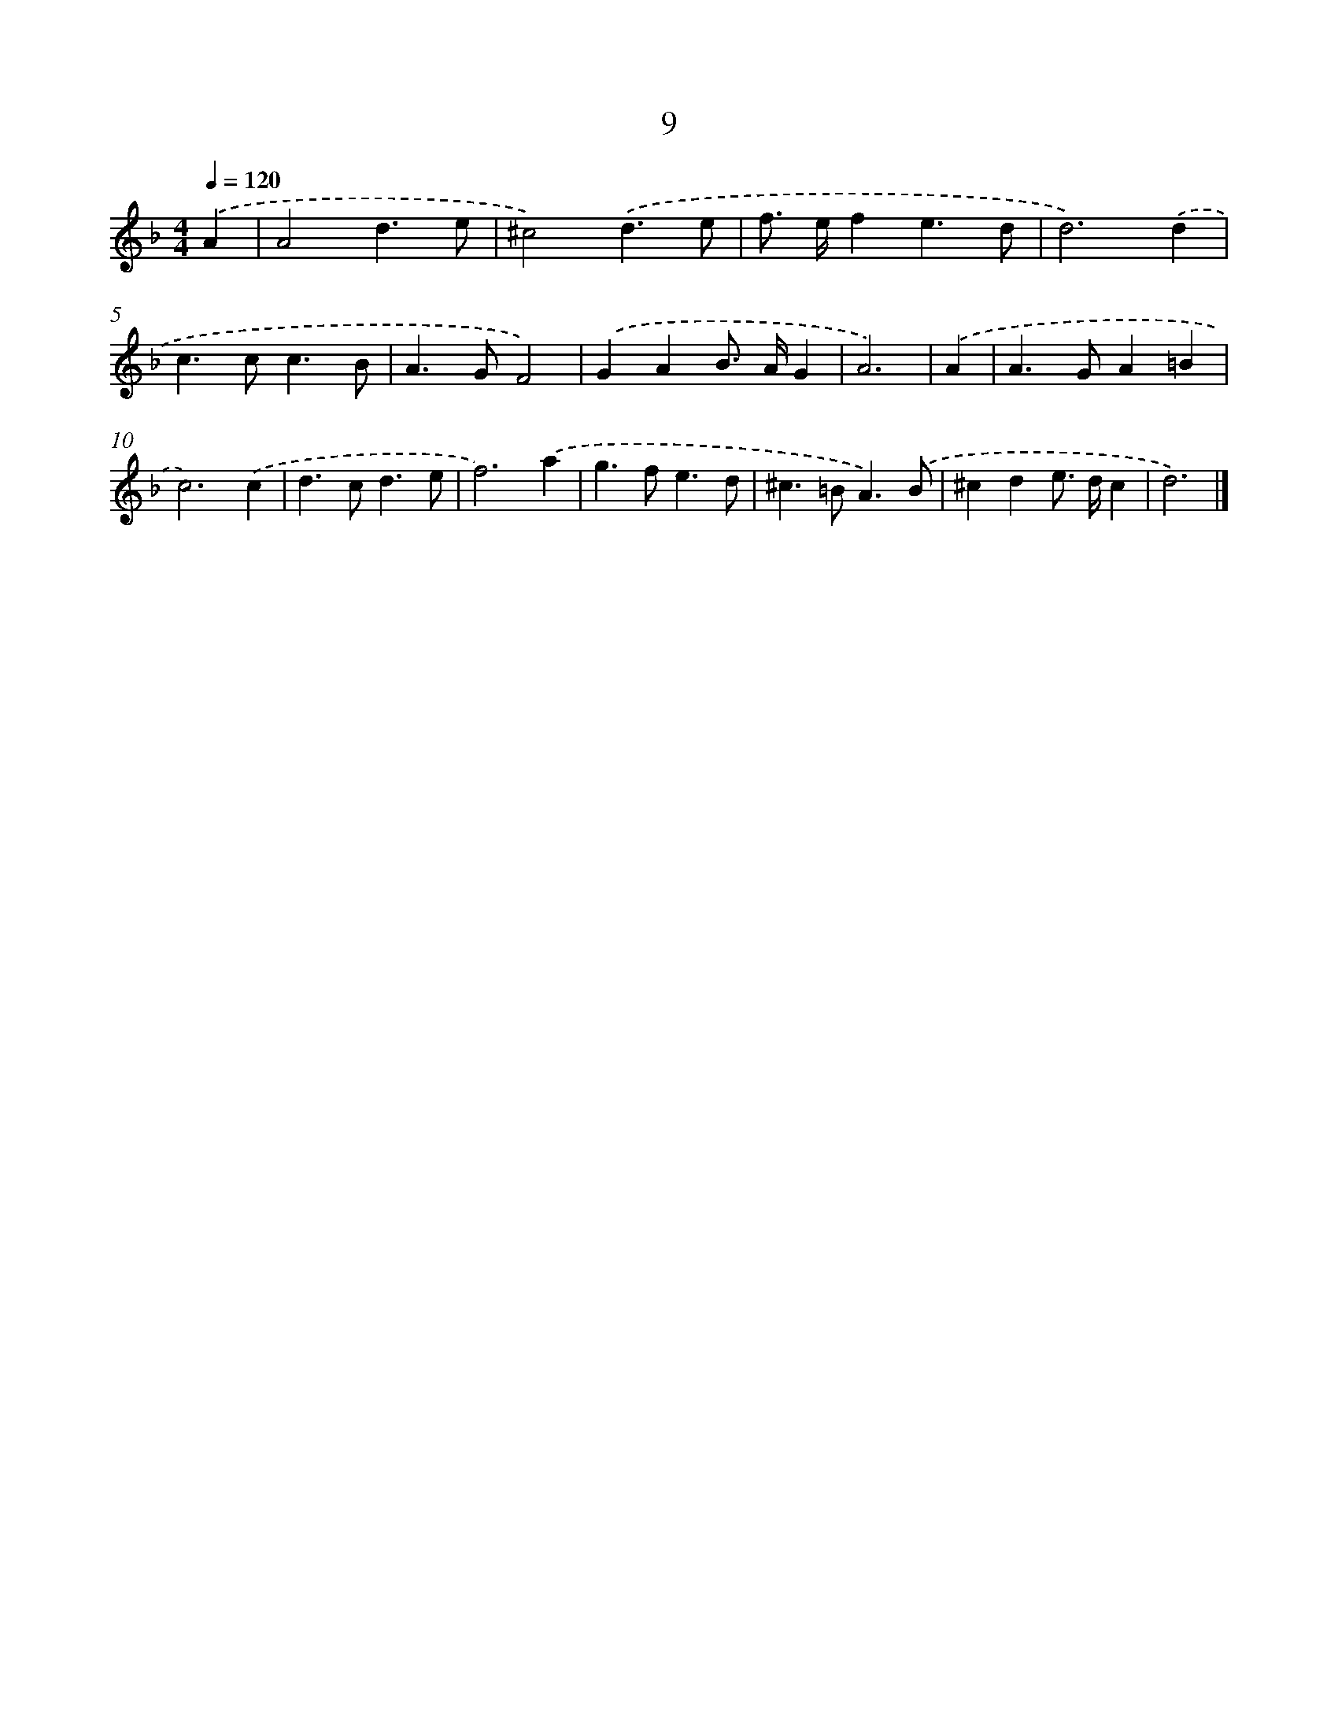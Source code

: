 X: 7702
T: 9
%%abc-version 2.0
%%abcx-abcm2ps-target-version 5.9.1 (29 Sep 2008)
%%abc-creator hum2abc beta
%%abcx-conversion-date 2018/11/01 14:36:40
%%humdrum-veritas 474231859
%%humdrum-veritas-data 711831352
%%continueall 1
%%barnumbers 0
L: 1/4
M: 4/4
Q: 1/4=120
K: F clef=treble
.('A [I:setbarnb 1]|
A2d3/e/ |
^c2).('d3/e/ |
f/> e/fe3/d/ |
d3).('d |
c>cc3/B/ |
A>GF2) |
.('GAB/> A/G |
A3) |
.('A [I:setbarnb 9]|
A>GA=B |
c3).('c |
d>cd3/e/ |
f3).('a |
g>fe3/d/ |
^c>=BA3/).('B/ |
^cde/> d/c |
d3) |]
